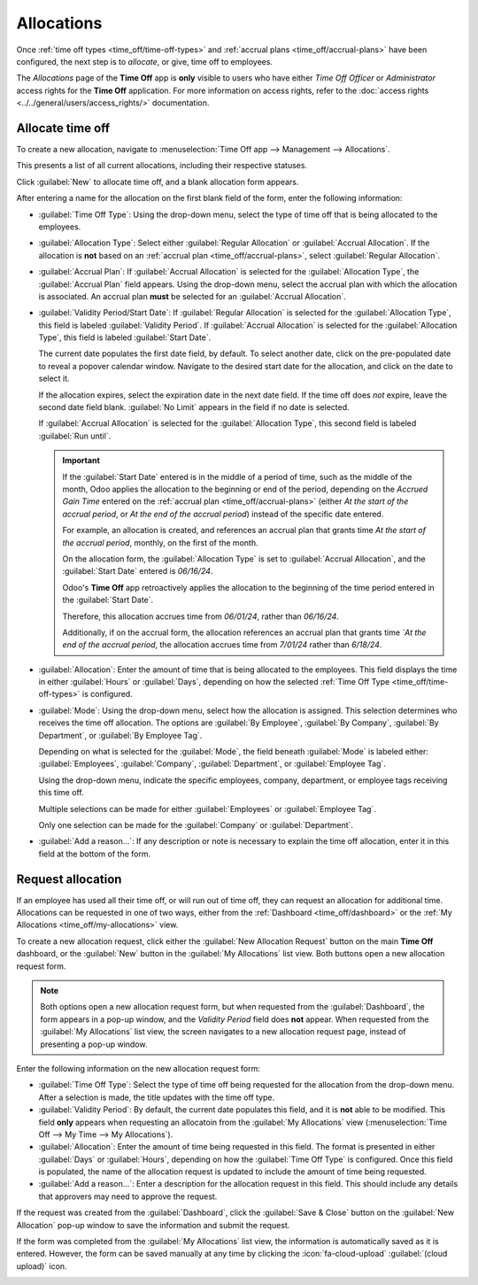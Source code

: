 ===========
Allocations
===========

Once :ref:`time off types <time_off/time-off-types>` and :ref:`accrual plans
<time_off/accrual-plans>` have been configured, the next step is to *allocate*, or give, time off to
employees.

The *Allocations* page of the **Time Off** app is **only** visible to users who have either *Time
Off Officer* or *Administrator* access rights for the **Time Off** application. For more information
on access rights, refer to the :doc:`access rights <../../general/users/access_rights/>`
documentation.

Allocate time off
=================

To create a new allocation, navigate to :menuselection:`Time Off app --> Management -->
Allocations`.

This presents a list of all current allocations, including their respective statuses.

Click :guilabel:`New` to allocate time off, and a blank allocation form appears.

After entering a name for the allocation on the first blank field of the form, enter the following
information:

- :guilabel:`Time Off Type`: Using the drop-down menu, select the type of time off that is being
  allocated to the employees.
- :guilabel:`Allocation Type`: Select either :guilabel:`Regular Allocation` or :guilabel:`Accrual
  Allocation`. If the allocation is **not** based on an :ref:`accrual plan
  <time_off/accrual-plans>`, select :guilabel:`Regular Allocation`.
- :guilabel:`Accrual Plan`: If :guilabel:`Accrual Allocation` is selected for the
  :guilabel:`Allocation Type`, the :guilabel:`Accrual Plan` field appears. Using the drop-down menu,
  select the accrual plan with which the allocation is associated. An accrual plan **must** be
  selected for an :guilabel:`Accrual Allocation`.
- :guilabel:`Validity Period/Start Date`: If :guilabel:`Regular Allocation` is selected for the
  :guilabel:`Allocation Type`, this field is labeled :guilabel:`Validity Period`. If
  :guilabel:`Accrual Allocation` is selected for the :guilabel:`Allocation Type`, this field is
  labeled :guilabel:`Start Date`.

  The current date populates the first date field, by default. To select another date, click on the
  pre-populated date to reveal a popover calendar window. Navigate to the desired start date for the
  allocation, and click on the date to select it.

  If the allocation expires, select the expiration date in the next date field. If the time off does
  *not* expire, leave the second date field blank. :guilabel:`No Limit` appears in the field if no
  date is selected.

  If :guilabel:`Accrual Allocation` is selected for the :guilabel:`Allocation Type`, this second
  field is labeled :guilabel:`Run until`.

  .. important::
     If the :guilabel:`Start Date` entered is in the middle of a period of time, such as the middle
     of the month, Odoo applies the allocation to the beginning or end of the period, depending on
     the *Accrued Gain Time* entered on the :ref:`accrual plan <time_off/accrual-plans>` (either *At
     the start of the accrual period*, or *At the end of the accrual period*) instead of the
     specific date entered.

     For example, an allocation is created, and references an accrual plan that grants time *At the
     start of the accrual period*, monthly, on the first of the month.

     On the allocation form, the :guilabel:`Allocation Type` is set to :guilabel:`Accrual
     Allocation`, and the :guilabel:`Start Date` entered is `06/16/24`.

     Odoo's **Time Off** app retroactively applies the allocation to the beginning of the time
     period entered in the :guilabel:`Start Date`.

     Therefore, this allocation accrues time from `06/01/24`, rather than `06/16/24`.

     Additionally, if on the accrual form, the allocation references an accrual plan that grants
     time *`At the end of the accrual period*, the allocation accrues time from `7/01/24` rather
     than `6/18/24`.

- :guilabel:`Allocation`: Enter the amount of time that is being allocated to the employees. This
  field displays the time in either :guilabel:`Hours` or :guilabel:`Days`, depending on how the
  selected :ref:`Time Off Type <time_off/time-off-types>` is configured.
- :guilabel:`Mode`: Using the drop-down menu, select how the allocation is assigned. This selection
  determines who receives the time off allocation. The options are :guilabel:`By Employee`,
  :guilabel:`By Company`, :guilabel:`By Department`, or :guilabel:`By Employee Tag`.

  Depending on what is selected for the :guilabel:`Mode`, the field beneath :guilabel:`Mode` is
  labeled either: :guilabel:`Employees`, :guilabel:`Company`, :guilabel:`Department`, or
  :guilabel:`Employee Tag`.

  Using the drop-down menu, indicate the specific employees, company, department, or employee tags
  receiving this time off.

  Multiple selections can be made for either :guilabel:`Employees` or :guilabel:`Employee Tag`.

  Only one selection can be made for the :guilabel:`Company` or :guilabel:`Department`.
- :guilabel:`Add a reason...`: If any description or note is necessary to explain the time off
  allocation, enter it in this field at the bottom of the form.

.. image:: allocations/new-allocation.png
   :align: center
   :alt: A new allocation form with all the fields filled out for the annual two week vacation
         granted to all employees.

.. _time_off/request-allocation:

Request allocation
==================

If an employee has used all their time off, or will run out of time off, they can request an
allocation for additional time. Allocations can be requested in one of two ways, either from the
:ref:`Dashboard <time_off/dashboard>` or the :ref:`My Allocations <time_off/my-allocations>` view.

To create a new allocation request, click either the :guilabel:`New Allocation Request` button on
the main **Time Off** dashboard, or the :guilabel:`New` button in the :guilabel:`My Allocations`
list view. Both buttons open a new allocation request form.

.. note::
   Both options open a new allocation request form, but when requested from the
   :guilabel:`Dashboard`, the form appears in a pop-up window, and the *Validity Period* field does
   **not** appear. When requested from the :guilabel:`My Allocations` list view, the screen
   navigates to a new allocation request page, instead of presenting a pop-up window.

Enter the following information on the new allocation request form:

- :guilabel:`Time Off Type`: Select the type of time off being requested for the allocation from the
  drop-down menu. After a selection is made, the title updates with the time off type.
- :guilabel:`Validity Period`: By default, the current date populates this field, and it is **not**
  able to be modified. This field **only** appears when requesting an allocatoin from the
  :guilabel:`My Allocations` view (:menuselection:`Time Off --> My Time --> My Allocations`).
- :guilabel:`Allocation`: Enter the amount of time being requested in this field. The format is
  presented in either :guilabel:`Days` or :guilabel:`Hours`, depending on how the :guilabel:`Time
  Off Type` is configured. Once this field is populated, the name of the allocation request is
  updated to include the amount of time being requested.
- :guilabel:`Add a reason...`: Enter a description for the allocation request in this field. This
  should include any details that approvers may need to approve the request.

If the request was created from the :guilabel:`Dashboard`, click the :guilabel:`Save & Close` button
on the :guilabel:`New Allocation` pop-up window to save the information and submit the request.

If the form was completed from the :guilabel:`My Allocations` list view, the information is
automatically saved as it is entered. However, the form can be saved manually at any time by
clicking the :icon:`fa-cloud-upload` :guilabel:`(cloud upload)` icon.

.. image:: allocations/allocation-request.png
   :align: center
   :alt: An allocation request form filled out for an employee requesting an additional week of
         sick time.
